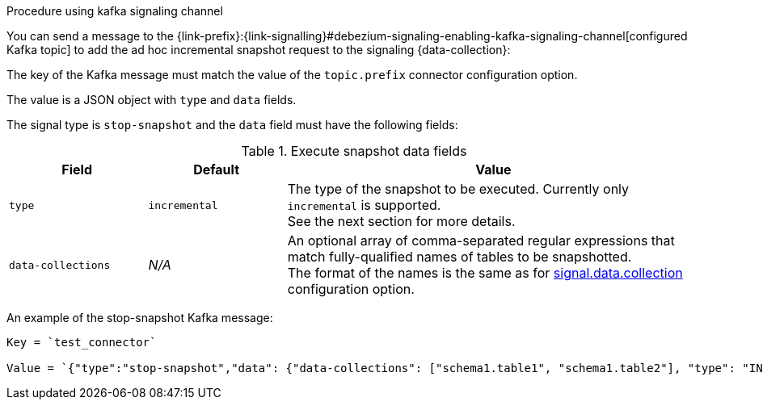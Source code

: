 .Procedure using kafka signaling channel

You can send a message to the {link-prefix}:{link-signalling}#debezium-signaling-enabling-kafka-signaling-channel[configured Kafka topic] to add the ad hoc incremental snapshot request to the signaling {data-collection}:

The key of the Kafka message must match the value of the `topic.prefix` connector configuration option.

The value is a JSON object with `type` and `data` fields.

The signal type is `stop-snapshot` and the `data` field must have the following fields:

.Execute snapshot data fields
[cols="2,2,6",options="header"]
|===
|Field | Default | Value

|`type`
|`incremental`
| The type of the snapshot to be executed. Currently only `incremental` is supported. +
See the next section for more details.

|`data-collections`
|_N/A_
| An optional array of comma-separated regular expressions that match fully-qualified names of tables to be snapshotted. +
The format of the names is the same as for xref:#{context}-property-signal-data-collection[signal.data.collection] configuration option.

|===

An example of the stop-snapshot Kafka message:

----
Key = `test_connector`

Value = `{"type":"stop-snapshot","data": {"data-collections": ["schema1.table1", "schema1.table2"], "type": "INCREMENTAL"}}`
----